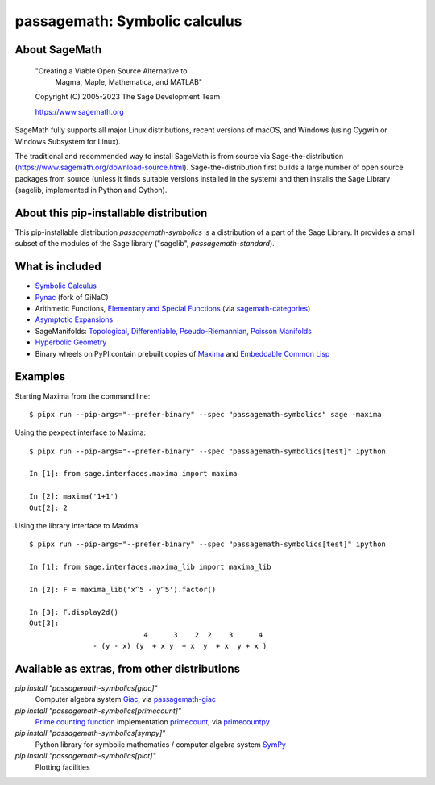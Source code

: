 ===========================================================
 passagemath: Symbolic calculus
===========================================================

About SageMath
--------------

   "Creating a Viable Open Source Alternative to
    Magma, Maple, Mathematica, and MATLAB"

   Copyright (C) 2005-2023 The Sage Development Team

   https://www.sagemath.org

SageMath fully supports all major Linux distributions, recent versions of macOS, and Windows (using Cygwin or Windows Subsystem for Linux).

The traditional and recommended way to install SageMath is from source via Sage-the-distribution (https://www.sagemath.org/download-source.html).  Sage-the-distribution first builds a large number of open source packages from source (unless it finds suitable versions installed in the system) and then installs the Sage Library (sagelib, implemented in Python and Cython).


About this pip-installable distribution
---------------------------------------

This pip-installable distribution `passagemath-symbolics` is a distribution of a part of the Sage Library.
It provides a small subset of the modules of the Sage library ("sagelib", `passagemath-standard`).


What is included
----------------

* `Symbolic Calculus <https://doc.sagemath.org/html/en/reference/calculus/index.html>`_

* `Pynac <http://pynac.org/>`_ (fork of GiNaC)

* Arithmetic Functions, `Elementary and Special Functions <https://doc.sagemath.org/html/en/reference/functions/index.html>`_
  (via `sagemath-categories <https://doc.sagemath.org/html/en/reference/spkg/sagemath_categories.html>`_)

* `Asymptotic Expansions <https://doc.sagemath.org/html/en/reference/asymptotic/index.html>`_

* SageManifolds: `Topological, Differentiable, Pseudo-Riemannian, Poisson Manifolds <https://doc.sagemath.org/html/en/reference/manifolds/index.html>`_

* `Hyperbolic Geometry <https://doc.sagemath.org/html/en/reference/hyperbolic_geometry/index.html>`_

* Binary wheels on PyPI contain prebuilt copies of `Maxima <https://doc.sagemath.org/html/en/reference/spkg/maxima.html>`_
  and `Embeddable Common Lisp <https://doc.sagemath.org/html/en/reference/spkg/ecl.html>`_


Examples
--------

Starting Maxima from the command line::

    $ pipx run --pip-args="--prefer-binary" --spec "passagemath-symbolics" sage -maxima

Using the pexpect interface to Maxima::

    $ pipx run --pip-args="--prefer-binary" --spec "passagemath-symbolics[test]" ipython

    In [1]: from sage.interfaces.maxima import maxima

    In [2]: maxima('1+1')
    Out[2]: 2

Using the library interface to Maxima::

    $ pipx run --pip-args="--prefer-binary" --spec "passagemath-symbolics[test]" ipython

    In [1]: from sage.interfaces.maxima_lib import maxima_lib

    In [2]: F = maxima_lib('x^5 - y^5').factor()

    In [3]: F.display2d()
    Out[3]:
                               4      3    2  2    3      4
                   - (y - x) (y  + x y  + x  y  + x  y + x )


Available as extras, from other distributions
---------------------------------------------

`pip install "passagemath-symbolics[giac]"`
 Computer algebra system `Giac <https://doc.sagemath.org/html/en/reference/spkg/giac.html>`_, via `passagemath-giac <https://doc.sagemath.org/html/en/reference/spkg/sagemath_giac.html>`_

`pip install "passagemath-symbolics[primecount]"`
 `Prime counting function <https://doc.sagemath.org/html/en/reference/functions/sage/functions/prime_pi.html>`_
 implementation `primecount <https://doc.sagemath.org/html/en/reference/spkg/primecount.html>`_, via `primecountpy <https://doc.sagemath.org/html/en/reference/spkg/primecountpy.html>`_

`pip install "passagemath-symbolics[sympy]"`
 Python library for symbolic mathematics / computer algebra system `SymPy <https://doc.sagemath.org/html/en/reference/spkg/sympy.html>`_

`pip install "passagemath-symbolics[plot]"`
 Plotting facilities
